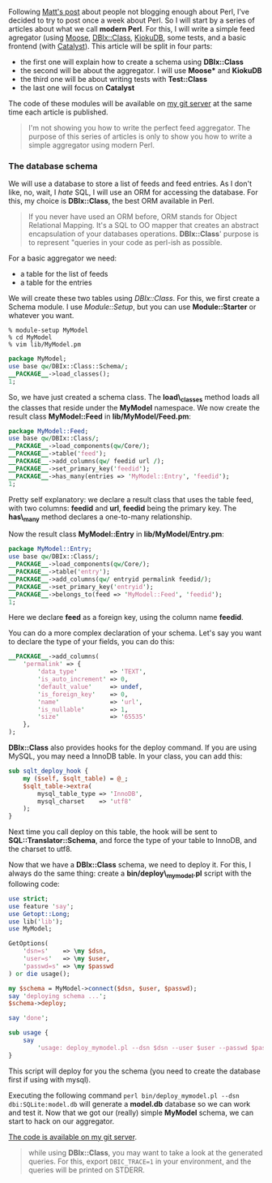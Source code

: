 Following
[[http://www.shadowcat.co.uk/blog/matt-s-trout/iron-man/][Matt's post]]
about people not blogging enough about Perl, I've decided to try to post
once a week about Perl. So I will start by a series of articles about
what we call *modern Perl*. For this, I will write a simple feed
agregator (using [[https://metacpan.org/pod/Moose][Moose]],
[[http://search.cpan.org/perldoc?DBIx::Class][DBIx::Class]],
[[http://search.cpan.org/perldoc?KiokuDB][KiokuDB]], some tests, and a
basic frontend (with
[[http://search.cpan.org/perldoc?Catalyst][Catalyst]]). This article
will be split in four parts:

-  the first one will explain how to create a schema using *DBIx::Class*
-  the second will be about the aggregator. I will use *Moose** and
   *KiokuDB*
-  the third one will be about writing tests with *Test::Class*
-  the last one will focus on *Catalyst*

The code of these modules will be available on
[[http://git.lumberjaph.net/][my git server]] at the same time each
article is published.

#+BEGIN_QUOTE
  I'm not showing you how to write the perfect feed aggregator. The
  purpose of this series of articles is only to show you how to write a
  simple aggregator using modern Perl.
#+END_QUOTE

*** The database schema

We will use a database to store a list of feeds and feed entries. As I
don't like, no, wait, I /hate/ SQL, I will use an ORM for accessing the
database. For this, my choice is *DBIx::Class*, the best ORM available
in Perl.

#+BEGIN_QUOTE
  If you never have used an ORM before, ORM stands for Object Relational
  Mapping. It's a SQL to OO mapper that creates an abstract
  encapsulation of your databases operations. *DBIx::Class*' purpose is
  to represent "queries in your code as perl-ish as possible.
#+END_QUOTE

For a basic aggregator we need:

-  a table for the list of feeds
-  a table for the entries

We will create these two tables using /DBIx::Class/. For this, we first
create a Schema module. I use /Module::Setup/, but you can use
*Module::Starter* or whatever you want.

#+BEGIN_EXAMPLE
    % module-setup MyModel
    % cd MyModel
    % vim lib/MyModel.pm
#+END_EXAMPLE

#+BEGIN_SRC perl
    package MyModel;
    use base qw/DBIx::Class::Schema/;
    __PACKAGE__->load_classes();
    1;
#+END_SRC

So, we have just created a schema class. The *load\_classes* method
loads all the classes that reside under the *MyModel* namespace. We now
create the result class *MyModel::Feed* in *lib/MyModel/Feed.pm*:

#+BEGIN_SRC perl
    package MyModel::Feed;
    use base qw/DBIx::Class/;
    __PACKAGE__->load_components(qw/Core/);
    __PACKAGE__->table('feed');
    __PACKAGE__->add_columns(qw/ feedid url /);
    __PACKAGE__->set_primary_key('feedid');
    __PACKAGE__->has_many(entries => 'MyModel::Entry', 'feedid');
    1;
#+END_SRC

Pretty self explanatory: we declare a result class that uses the table
feed, with two columns: *feedid* and *url*, *feedid* being the primary
key. The *has\_many* method declares a one-to-many relationship.

Now the result class *MyModel::Entry* in *lib/MyModel/Entry.pm*:

#+BEGIN_SRC perl
    package MyModel::Entry;
    use base qw/DBIx::Class/;
    __PACKAGE__->load_components(qw/Core/);
    __PACKAGE__->table('entry');
    __PACKAGE__->add_columns(qw/ entryid permalink feedid/);
    __PACKAGE__->set_primary_key('entryid');
    __PACKAGE__->belongs_to(feed => 'MyModel::Feed', 'feedid');
    1;
#+END_SRC

Here we declare *feed* as a foreign key, using the column name *feedid*.

You can do a more complex declaration of your schema. Let's say you want
to declare the type of your fields, you can do this:

#+BEGIN_SRC perl
    __PACKAGE__->add_columns(
        'permalink' => {
            'data_type'         => 'TEXT',
            'is_auto_increment' => 0,
            'default_value'     => undef,
            'is_foreign_key'    => 0,
            'name'              => 'url',
            'is_nullable'       => 1,
            'size'              => '65535'
        },
    );
#+END_SRC

*DBIx::Class* also provides hooks for the deploy command. If you are
using MySQL, you may need a InnoDB table. In your class, you can add
this:

#+BEGIN_SRC perl
    sub sqlt_deploy_hook {
        my ($self, $sqlt_table) = @_;
        $sqlt_table->extra(
            mysql_table_type => 'InnoDB',
            mysql_charset    => 'utf8'
        );
    }
#+END_SRC

Next time you call deploy on this table, the hook will be sent to
*SQL::Translator::Schema*, and force the type of your table to InnoDB,
and the charset to utf8.

Now that we have a *DBIx::Class* schema, we need to deploy it. For this,
I always do the same thing: create a *bin/deploy\_mymodel.pl* script
with the following code:

#+BEGIN_SRC perl
    use strict;
    use feature 'say';
    use Getopt::Long;
    use lib('lib');
    use MyModel;

    GetOptions(
        'dsn=s'    => \my $dsn,
        'user=s'   => \my $user,
        'passwd=s' => \my $passwd
    ) or die usage();

    my $schema = MyModel->connect($dsn, $user, $passwd);
    say 'deploying schema ...';
    $schema->deploy;

    say 'done';

    sub usage {
        say
            'usage: deploy_mymodel.pl --dsn $dsn --user $user --passwd $passwd';
    }
#+END_SRC

This script will deploy for you the schema (you need to create the
database first if using with mysql).

Executing the following command
=perl bin/deploy_mymodel.pl --dsn dbi:SQLite:model.db= will generate a
*model.db* database so we can work and test it. Now that we got our
(really) simple *MyModel* schema, we can start to hack on our
aggregator.

[[http://git.lumberjaph.net/p5-ironman-mymodel.git/][The code is
available on my git server]].

#+BEGIN_QUOTE
  while using *DBIx::Class*, you may want to take a look at the
  generated queries. For this, export =DBIC_TRACE=1= in your
  environment, and the queries will be printed on STDERR.
#+END_QUOTE
